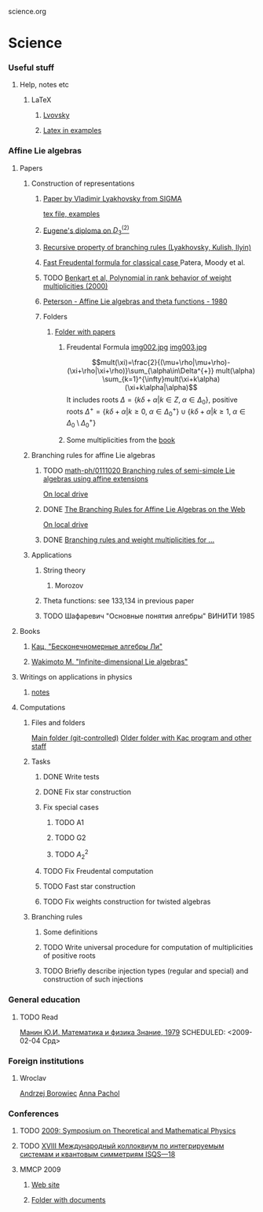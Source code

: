 science.org
* Science
*** Useful stuff
***** Help, notes etc
******* LaTeX
********* [[file:~/books/big/science/CompleteBooks/LaTeX/llang.pdf][Lvovsky ]]
********* [[file:~/books/big/science/CompleteBooks/LaTeX/voron_latex_in_examples.pdf][Latex in examples]]
*** Affine Lie algebras
***** Papers
******* Construction of representations
********* [[file:~/study/2008/affine-lie-algebras/sigma_paper.pdf][Paper by Vladimir Lyakhovsky from SIGMA]]
	  [[file:~/study/2008/affine-lie-algebras/new/string-functions-10.tex::section%20Examples][tex file, examples]]
********* [[file:~/study/2008/affine-lie-algebras/twist_alg_dos_2.pdf][Eugene's diploma on $D_3^{(2)}$]]
********* [[file:~/study/2008/affine-lie-algebras/new/0812.2124.pdf][Recursive property of branching rules (Lyakhovsky, Kulish, Ilyin)]]
********* [[file:~/study/2008/affine-lie-algebras/S0273-0979-1982-15021-2.pdf][Fast Freudental formula for classical case ]] Patera, Moody et al.
********* TODO [[file:~/study/2008/affine-lie-algebras/Benkart%20et%20al,%20Polynomial%20in%20rank%20behavior%20of%20weight%20multiplicities%20(2000).pdf][Benkart et al, Polynomial in rank behavior of weight multiplicities (2000)]]
********* [[file:~/study/2008/affine-lie-algebras/Peterson_1980.pdf][Peterson - Affine Lie algebras and theta functions - 1980]]
********* Folders
*********** [[file:~/study/2008/affine-lie-algebras][Folder with papers]]
************* Freudental Formula [[file:~/study/2008/affine-lie-algebras/book/img002.jpg][img002.jpg]]  [[file:~/study/2008/affine-lie-algebras/book/img003.jpg][img003.jpg]]
	      $$mult(\xi)=\frac{2}{(\mu+\rho|\mu+\rho)-(\xi+\rho|\xi+\rho)}\sum_{\alpha\in\Delta^{+}} mult(\alpha) \sum_{k=1}^{\infty}mult(\xi+k\alpha)(\xi+k\alpha|\alpha)$$
	      It includes roots $\Delta=\left\{k\delta+\alpha|k\in Z,\; \alpha\in \Delta_0\right\}$,
	      positive roots $\Delta^{+}=\{k\delta+\alpha|k\geq 0,\; \alpha\in \Delta_0^{+}\}\cup \{k\delta+\alpha|k\geq 1,\; \alpha\in \Delta_0\setminus \Delta_0^{+}\}$
************* Some multiplicities from the [[file:~/study/2008/affine-lie-algebras/book][book]]
******* Branching rules for affine Lie algebras
********* TODO [[http://arxiv.org/abs/math-ph/0111020][math-ph/0111020 Branching rules of semi-simple Lie algebras using affine extensions]]
	  [[file:~/study/2009/AffineLieAlgabras_BranchingRules/Quella_BranchingRulesOfSemiSimpleLieAlgebrasUsingAffineExtensions(math-ph0111020).pdf][On local drive]]
********* DONE [[http://deepblue.lib.umich.edu/handle/2027.42/31650][The Branching Rules for Affine Lie Algebras on the Web]]
	  [[file:~/study/2009/AffineLieAlgabras_BranchingRules/Lu_TheBranchingRulesForAffineLieAlgebras(1994).pdf][On local drive]]
********* DONE [[http://eprints.soton.ac.uk/29525/][Branching rules and weight multiplicities for ...]]
	  SCHEDULED: <2009-02-04 Срд>
******* Applications 
********* String theory
*********** Morozov
********* Theta functions: see 133,134 in previous paper
********* TODO Шафаревич "Основные понятия алгебры" ВИНИТИ 1985
***** Books
******* [[file:~/books/big/science/CompleteBooks/KacMoodyAlgebras/Кац,%20"Бесконечномерные%20алгебры%20Ли".djvu][Кац, "Бесконечномерные алгебры Ли"]]
******* [[file:~/books/big/science/CompleteBooks/KacMoodyAlgebras/Wakimoto%20M.%20Infinite-dimensional%20Lie%20algebras%20(AMS,%202001)(KA)(ISBN%200821826549)(T)(337s)_MAr_.djvu][Wakimoto M. "Infinite-dimensional Lie algebras"]]
***** Writings on applications in physics
******* [[file:AffineLieAlgebras/ACMS2009/notes.tex][notes]]
***** Computations
******* Files and folders
	[[file:AffineLieAlgebras/MaplePrograms/][Main folder (git-controlled)]]
	[[file:~/study/programs/affine][Older folder with Kac program and other staff]]
******* Tasks
********* DONE Write tests
********* DONE Fix star construction
********* Fix special cases
*********** TODO A1
*********** TODO G2
*********** TODO $A_2^2$
********* TODO Fix Freudental computation
********* TODO Fast star construction
********* TODO Fix weights construction for twisted algebras
******* Branching rules
********* Some definitions
********* TODO Write universal procedure for computation of multiplicities of positive roots
********* TODO Briefly describe injection types (regular and special) and construction of such injections
*** General education
***** TODO Read
      [[file:~/books/big/science/CompleteBooks/PopularAndDiverse/Manin_MathAndPhys.djvu][Манин Ю.И.  Математика и физика Знание, 1979]]
      SCHEDULED: <2009-02-04 Срд>
*** Foreign institutions
***** Wroclav
      [[mailto:borow@ift.uni.wroc.pl][Andrzej Borowiec]]
      [[mailto:anna.pachol@ift.uni.wroc.pl][Anna Pachol]]
*** Conferences
***** TODO [[http://www.pdmi.ras.ru/EIMI/2009/tmp/index.html][2009: Symposium on Theoretical and Mathematical Physics]]
***** TODO [[http://elementy.ru/events/428294][XVIII Международный коллоквиум по интегрируемым системам и квантовым симметриям ISQS—18]]
***** MMCP 2009 
******* [[http://mmcp2009.jinr.ru/abstracts.asp][Web site]]
******* [[file:~/doc/conf/2009/MMCP][Folder with documents]]
